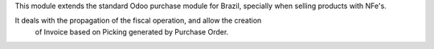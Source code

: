 This module extends the standard Odoo purchase module for Brazil, specially when selling products with NFe's.

It deals with the propagation of the fiscal operation, and allow the creation
 of Invoice based on Picking generated by Purchase Order.
